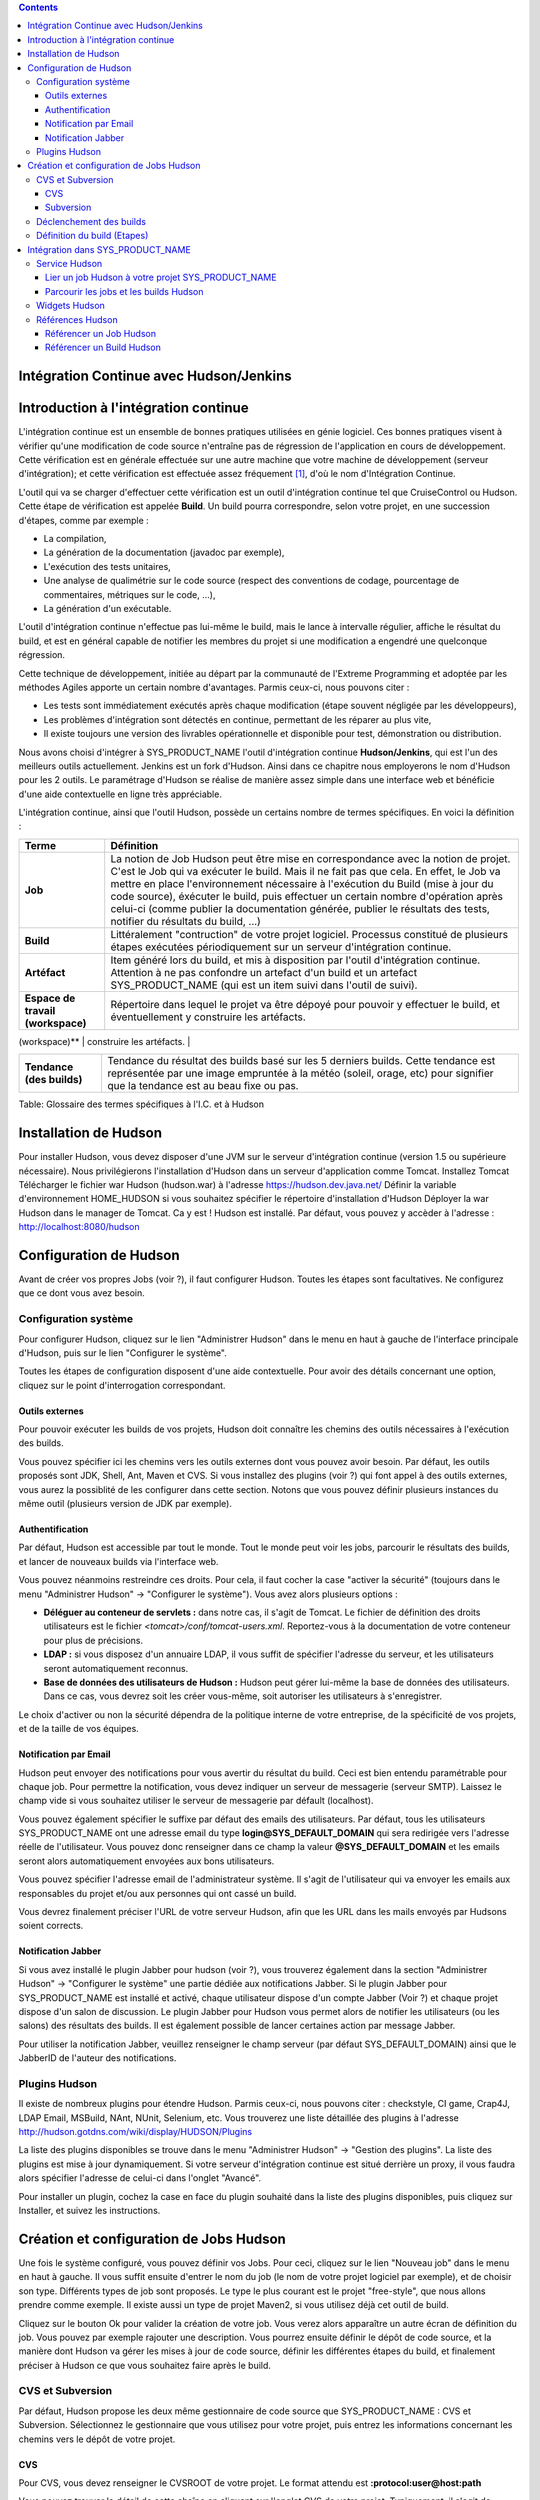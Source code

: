 .. contents::
   :depth: 3
..

Intégration Continue avec Hudson/Jenkins
========================================

Introduction à l'intégration continue
=====================================

L'intégration continue est un ensemble de bonnes pratiques utilisées en
génie logiciel. Ces bonnes pratiques visent à vérifier qu'une
modification de code source n'entraîne pas de régression de
l'application en cours de développement. Cette vérification est en
générale effectuée sur une autre machine que votre machine de
développement (serveur d'intégration); et cette vérification est
effectuée assez fréquement  [1]_, d'où le nom d'Intégration Continue.

L'outil qui va se charger d'effectuer cette vérification est un outil
d'intégration continue tel que CruiseControl ou Hudson. Cette étape de
vérification est appelée **Build**. Un build pourra correspondre, selon
votre projet, en une succession d'étapes, comme par exemple :

-  La compilation,

-  La génération de la documentation (javadoc par exemple),

-  L'exécution des tests unitaires,

-  Une analyse de qualimétrie sur le code source (respect des
   conventions de codage, pourcentage de commentaires, métriques sur le
   code, ...),

-  La génération d'un exécutable.

L'outil d'intégration continue n'effectue pas lui-même le build, mais le
lance à intervalle régulier, affiche le résultat du build, et est en
général capable de notifier les membres du projet si une modification a
engendré une quelconque régression.

Cette technique de développement, initiée au départ par la communauté de
l'Extreme Programming et adoptée par les méthodes Agiles apporte un
certain nombre d'avantages. Parmis ceux-ci, nous pouvons citer :

-  Les tests sont immédiatement exécutés après chaque modification
   (étape souvent négligée par les développeurs),

-  Les problèmes d'intégration sont détectés en continue, permettant de
   les réparer au plus vite,

-  Il existe toujours une version des livrables opérationnelle et
   disponible pour test, démonstration ou distribution.

Nous avons choisi d'intégrer à SYS\_PRODUCT\_NAME l'outil d'intégration
continue **Hudson/Jenkins**, qui est l'un des meilleurs outils
actuellement. Jenkins est un fork d'Hudson. Ainsi dans ce chapitre nous
employerons le nom d'Hudson pour les 2 outils. Le paramétrage d'Hudson
se réalise de manière assez simple dans une interface web et bénéficie
d'une aide contextuelle en ligne très appréciable.

L'intégration continue, ainsi que l'outil Hudson, possède un certains
nombre de termes spécifiques. En voici la définition :

+------------------+----------------------------------------------------------+
| Terme            | Définition                                               |
+==================+==========================================================+
| **Job**          | La notion de Job Hudson peut être mise en correspondance |
|                  | avec la notion de projet. C'est le Job qui va exécuter   |
|                  | le build. Mais il ne fait pas que cela. En effet, le Job |
|                  | va mettre en place l'environnement nécessaire à          |
|                  | l'exécution du Build (mise à jour du code source),       |
|                  | éxécuter le build, puis effectuer un certain nombre      |
|                  | d'opération après celui-ci (comme publier la             |
|                  | documentation générée, publier le résultats des tests,   |
|                  | notifier du résultats du build, ...)                     |
+------------------+----------------------------------------------------------+
| **Build**        | Littéralement "contruction" de votre projet logiciel.    |
|                  | Processus constitué de plusieurs étapes exécutées        |
|                  | périodiquement sur un serveur d'intégration continue.    |
+------------------+----------------------------------------------------------+
| **Artéfact**     | Item généré lors du build, et mis à disposition par      |
|                  | l'outil d'intégration continue. Attention à ne pas       |
|                  | confondre un artefact d'un build et un artefact          |
|                  | SYS\_PRODUCT\_NAME (qui est un item suivi dans l'outil   |
|                  | de suivi).                                               |
+------------------+----------------------------------------------------------+
| **Espace de      | Répertoire dans lequel le projet va être dépoyé pour     |
| travail          | pouvoir y effectuer le build, et éventuellement y        |
| (workspace)**    | construire les artéfacts.                                |
+------------------+----------------------------------------------------------+
| **Statut (du     | Etat du build. Peut prendre diverses valeurs selon       |
| build)**         | l'outil. Hudson propose 4 états :                        |
|                  |                                                          |
|                  | -  Succès : tout s'est bien passé, aucun test n'est en   |
|                  |    échec,                                                |
|                  |                                                          |
|                  | -  Instable : le build s'est achevé, mais il est         |
|                  |    instable (des tests sont en échecs par exemple),      |
|                  |                                                          |
|                  | -  Echec : le build est en échec                         |
|                  |                                                          |
|                  | -  Inactif : aucun build n'a encore été lancé ou le      |
|                  |    build est désactivé.                                  |
|                  |                                                          |
                                                                             
+------------------+----------------------------------------------------------+
| **Tendance (des  | Tendance du résultat des builds basé sur les 5 derniers  |
| builds)**        | builds. Cette tendance est représentée par une image     |
|                  | empruntée à la météo (soleil, orage, etc) pour signifier |
|                  | que la tendance est au beau fixe ou pas.                 |
+------------------+----------------------------------------------------------+

Table: Glossaire des termes spécifiques à l'I.C. et à Hudson

Installation de Hudson
======================

Pour installer Hudson, vous devez disposer d'une JVM sur le serveur
d'intégration continue (version 1.5 ou supérieure nécessaire). Nous
privilégierons l'installation d'Hudson dans un serveur d'application
comme Tomcat. Installez Tomcat Télécharger le fichier war Hudson
(hudson.war) à l'adresse https://hudson.dev.java.net/ Définir la
variable d'environnement HOME\_HUDSON si vous souhaitez spécifier le
répertoire d'installation d'Hudson Déployer la war Hudson dans le
manager de Tomcat. Ca y est ! Hudson est installé. Par défaut, vous
pouvez y accèder à l'adresse : http://localhost:8080/hudson

Configuration de Hudson
=======================

Avant de créer vos propres Jobs (voir ?), il faut configurer Hudson.
Toutes les étapes sont facultatives. Ne configurez que ce dont vous avez
besoin.

Configuration système
---------------------

Pour configurer Hudson, cliquez sur le lien "Administrer Hudson" dans le
menu en haut à gauche de l'interface principale d'Hudson, puis sur le
lien "Configurer le système".

Toutes les étapes de configuration disposent d'une aide contextuelle.
Pour avoir des détails concernant une option, cliquez sur le point
d'interrogation correspondant.

Outils externes
~~~~~~~~~~~~~~~

Pour pouvoir exécuter les builds de vos projets, Hudson doit connaître
les chemins des outils nécessaires à l'exécution des builds.

Vous pouvez spécifier ici les chemins vers les outils externes dont vous
pouvez avoir besoin. Par défaut, les outils proposés sont JDK, Shell,
Ant, Maven et CVS. Si vous installez des plugins (voir ?) qui font appel
à des outils externes, vous aurez la possiblité de les configurer dans
cette section. Notons que vous pouvez définir plusieurs instances du
même outil (plusieurs version de JDK par exemple).

Authentification
~~~~~~~~~~~~~~~~

Par défaut, Hudson est accessible par tout le monde. Tout le monde peut
voir les jobs, parcourir le résultats des builds, et lancer de nouveaux
builds via l'interface web.

Vous pouvez néanmoins restreindre ces droits. Pour cela, il faut cocher
la case "activer la sécurité" (toujours dans le menu "Administrer
Hudson" -> "Configurer le système"). Vous avez alors plusieurs options :

-  **Déléguer au conteneur de servlets :** dans notre cas, il s'agit de
   Tomcat. Le fichier de définition des droits utilisateurs est le
   fichier *<tomcat>/conf/tomcat-users.xml*. Reportez-vous à la
   documentation de votre conteneur pour plus de précisions.

-  **LDAP :** si vous disposez d'un annuaire LDAP, il vous suffit de
   spécifier l'adresse du serveur, et les utilisateurs seront
   automatiquement reconnus.

-  **Base de données des utilisateurs de Hudson :** Hudson peut gérer
   lui-même la base de données des utilisateurs. Dans ce cas, vous
   devrez soit les créer vous-même, soit autoriser les utilisateurs à
   s'enregistrer.

Le choix d'activer ou non la sécurité dépendra de la politique interne
de votre entreprise, de la spécificité de vos projets, et de la taille
de vos équipes.

Notification par Email
~~~~~~~~~~~~~~~~~~~~~~

Hudson peut envoyer des notifications pour vous avertir du résultat du
build. Ceci est bien entendu paramétrable pour chaque job. Pour
permettre la notification, vous devez indiquer un serveur de messagerie
(serveur SMTP). Laissez le champ vide si vous souhaitez utiliser le
serveur de messagerie par défault (localhost).

Vous pouvez également spécifier le suffixe par défaut des emails des
utilisateurs. Par défaut, tous les utilisateurs SYS\_PRODUCT\_NAME ont
une adresse email du type **login@SYS\_DEFAULT\_DOMAIN** qui sera
redirigée vers l'adresse réelle de l'utilisateur. Vous pouvez donc
renseigner dans ce champ la valeur **@SYS\_DEFAULT\_DOMAIN** et les
emails seront alors automatiquement envoyées aux bons utilisateurs.

Vous pouvez spécifier l'adresse email de l'administrateur système. Il
s'agit de l'utilisateur qui va envoyer les emails aux responsables du
projet et/ou aux personnes qui ont cassé un build.

Vous devrez finalement préciser l'URL de votre serveur Hudson, afin que
les URL dans les mails envoyés par Hudsons soient corrects.

Notification Jabber
~~~~~~~~~~~~~~~~~~~

Si vous avez installé le plugin Jabber pour hudson (voir ?), vous
trouverez également dans la section "Administrer Hudson" -> "Configurer
le système" une partie dédiée aux notifications Jabber. Si le plugin
Jabber pour SYS\_PRODUCT\_NAME est installé et activé, chaque
utilisateur dispose d'un compte Jabber (Voir ?) et chaque projet dispose
d'un salon de discussion. Le plugin Jabber pour Hudson vous permet alors
de notifier les utilisateurs (ou les salons) des résultats des builds.
Il est également possible de lancer certaines action par message Jabber.

Pour utiliser la notification Jabber, veuillez renseigner le champ
serveur (par défaut SYS\_DEFAULT\_DOMAIN) ainsi que le JabberID de
l'auteur des notifications.

Plugins Hudson
--------------

Il existe de nombreux plugins pour étendre Hudson. Parmis ceux-ci, nous
pouvons citer : checkstyle, CI game, Crap4J, LDAP Email, MSBuild, NAnt,
NUnit, Selenium, etc. Vous trouverez une liste détaillée des plugins à
l'adresse http://hudson.gotdns.com/wiki/display/HUDSON/Plugins

La liste des plugins disponibles se trouve dans le menu "Administrer
Hudson" -> "Gestion des plugins". La liste des plugins est mise à jour
dynamiquement. Si votre serveur d'intégration continue est situé
derrière un proxy, il vous faudra alors spécifier l'adresse de celui-ci
dans l'onglet "Avancé".

Pour installer un plugin, cochez la case en face du plugin souhaité dans
la liste des plugins disponibles, puis cliquez sur Installer, et suivez
les instructions.

Création et configuration de Jobs Hudson
========================================

Une fois le système configuré, vous pouvez définir vos Jobs. Pour ceci,
cliquez sur le lien "Nouveau job" dans le menu en haut à gauche. Il vous
suffit ensuite d'entrer le nom du job (le nom de votre projet logiciel
par exemple), et de choisir son type. Différents types de job sont
proposés. Le type le plus courant est le projet "free-style", que nous
allons prendre comme exemple. Il existe aussi un type de projet Maven2,
si vous utilisez déjà cet outil de build.

Cliquez sur le bouton Ok pour valider la création de votre job. Vous
verez alors apparaître un autre écran de définition du job. Vous pouvez
par exemple rajouter une description. Vous pourrez ensuite définir le
dépôt de code source, et la manière dont Hudson va gérer les mises à
jour de code source, définir les différentes étapes du build, et
finalement préciser à Hudson ce que vous souhaitez faire après le build.

CVS et Subversion
-----------------

Par défaut, Hudson propose les deux même gestionnaire de code source que
SYS\_PRODUCT\_NAME : CVS et Subversion. Sélectionnez le gestionnaire que
vous utilisez pour votre projet, puis entrez les informations concernant
les chemins vers le dépôt de votre projet.

CVS
~~~

Pour CVS, vous devez renseigner le CVSROOT de votre projet. Le format
attendu est **:protocol:user@host:path**

Vous pouvez trouver le détail de cette chaîne en cliquant sur l'onglet
CVS de votre projet. Typiquement, il s'agit de
**:pserver:[username]@[projectname].SYS\_DEFAULT\_DOMAIN:/cvsroot/[projectname]**

Vous pouvez également préciser un ou plusieurs modules, une branche.

Subversion
~~~~~~~~~~

Pour Subversion, vous devez aussi renseigner l'URL du dépôt SVN. Cette
information est disponible sur l'interface web de SYS\_PRODUCT\_NAME en
cliquant sur l'onglet SVN de votre projet. Il s'agit d'une chaîne de
type **http://SYS\_DEFAULT\_DOMAIN/svnroot/[projectname]**

Hudson vous demandera d'entrer une authentification Subversion afin de
pouvoir accéder au dépôt de code. Vous avez plusieurs options pour gérer
cette authentification (entrer directement vos login/mot de passe,
utiliser l'authentification par clé publique SSH ou utiliser un
certificat HTTPS client). Nous vous laissons le soin de choisir celle
qui vous correspond le mieux.

Vous pouvez ajouter plusieurs dépôts subversion en cliquant sur le
bouton "Ajoutez d'autres emplacements".

Enfin, si vous souhaitez permettre à vos utilisateurs de naviguer dans
la base de code source via l'interface d'Hudson, vous devez sélectionner
"ViewSVN" dans le champ Navigateur de la base de code, puis entrer la
chaîne suivante :
**http://SYS\_DEFAULT\_DOMAIN/svn/viewvc.php?roottype=svn&root=[le\_nom\_court\_de\_votre\_projet]**

Déclenchement des builds
------------------------

Comme nous l'expliquions en introduction, l'intérêt de l'intégration
continue réside dans le fait que, une fois paramétré correctement, le
build est réalisé en continu, sans plus vous en soucier. Il reste
cependant à définir la manière dont les builds vont être lancés. Deux
options principales s'offrent à vous :

-  **Scruter l'outil de gestion de version** : demande à Hudson de
   scruter les changements dans l'outil de gestion de version. Vous
   pouvez définir la fréquence suivant la syntaxe cron (voir aide Hudson
   en ligne). Notez toutefois que cette opération est consommatrice de
   ressources pour le serveur SYS\_PRODUCT\_NAME. Envisagez d'utiliser
   la méthode de type 'push' pour éviter cette surcharge (voir
   ci-dessous).

-  **Déclencher les builds à distance** : cette méthode de type 'push'
   évite la surcharge du serveur. Le build est déclenché par une URL.
   Pour éviter que n'importe qui déclenche le build, vous pouvez
   spécifier un jeton (token) qui servira de protection. Pour que le
   build soit effectivement déclenché après chaque modification de code
   source, il faudra le paramétrer dans SYS\_PRODUCT\_NAME dans l'onglet
   'Build' de votre projet (Voir ?). Vous pourrez également spécifier le
   jeton si vous en avez défini un.

Définition du build (Etapes)
----------------------------

Il vous faut maintenant définir ce que va réellement faire le build
(compiler votre projet, générer la documentation, exécuter les tests
unitaires, etc.). Pour cela, vous pouvez ajouter autant d'étapes que
nécessaire. Par défaut (sans autre plugin), Hudson propose 4 types
d'étapes possibles :

-  **Exécuter un script shell** : vous permet d'entrer directement un
   script shell dans le champ texte. Vous avez à disposition un certain
   nombre de variable d'environnement (voir l'aide en ligne).

-  **Exécuter une ligne de commande batch Windows** : vous permet
   d'entrer directement un script batch Windows dans le champ texte.
   Vous avez à disposition un certain nombre de variable d'environnement
   (voir l'aide en ligne).

-  **Appeler Ant** : vous permet d'appeler un script Ant. Vous pouvez
   choisir la version de Ant à utiliser si vous en avez défini plusieurs
   (voir ?), et éventuellement définir une cible précise. En cliquant
   sur le bouton "Avancé", vous pouvez également spécifier des
   propriétes et des options Java.

-  **Invoquer les cibles Maven de haut niveau** : vous permet d'appeler
   les cibles Maven. Précisez les cibles en question. Le bouton "Avancé"
   vous permet de définir le fichier POM, des propriétés et des options
   Java.

Cette partie de définition des étapes du build étant propre à chaque
projet, nous vous laisserons le soin de la remplir selon vos besoins.
Actions à la suite du build
---------------------------

Après le build, Hudson vous propose un certain nombre d'actions. On peut
citer parmis elle :

-  **Archiver des artefacts** : si votre build produit un exécutable (ou
   un zip, un tar), ou génère de la documentation utilisateur par
   exemple, vous pouvez publier ces artefacts sur la page du build
   Hudson. Vous devez donc spécifier le chemin vers ses artefacts à
   publier (le répertoire de référence est l'espace de travail -
   workspace - de votre projet). Vous pouvez utiliser les wildcard (\*)
   pour définir les artefacts à publier. Vous pouvez choisir de
   conserver ou non l'ensemble des artefatcs, ou seulement les derniers
   générés avec succès pour gagner de la place.

-  **Publier les javadocs** : si votre build produit de la javadoc, vous
   pouvez la publier sur la page du build. Pour ce faire, entrez le
   chemin vers le répertoire racine de la javadoc. Vous pouvez là aussi
   utiliser le wildcard et choisir ou non d'archiver les anciennes
   versions.

-  **Publier le rapport de résultat des tests JUnit** : si votre build
   exécute des tests unitaires JUnit, vous pouvez publier un rapport de
   résultat des tests sur la page du build. Pour cela, spécifiez le
   chemin des fichiers XML de rapport des tests générés par JUnit. Si
   vous utilisez un autre plugin de tests, vous trouverez certainement
   l'équivalent.

-  **Construire d'autres projets** : Votre Job peut être dépendant d'un
   autre Job. Dans ce cas, vous pouvez souhaitez construire un autre
   projet (job) après ce build. Le cas échéant, indiquez le nom du job à
   construire après ce build. Vous avez la possibilité aussi définir si
   le job doit être construit même si le build courant est en échec.

-  **Notifier par email** : Hudson a la capacité d'envoyer des emails
   aux destinaires spécifiés lorsque certains évènements importants ont
   eu lieu. Vous pouvez entrez une liste d'adresses email destinataires
   de ces notifications. Une bonne pratique peut être de mettre dans ce
   champ une liste de distribution (spéciale pour Hudson ou non) qui
   avertira l'ensemble de l'équipe (voir ? pour créer des listes de
   distribution). Les évènements déclenchant des notifications sont
   gérés de la façon suivante :

   -  Chaque build en échec provoque l'envoi d'un mail.

   -  Un build qui passe avec succès après un build en échec provoque
      l'envoi d'un mail, ce qui permet de savoir qu'une situation de
      crise est résolue.

   -  Un build instable après un build avec succès provoque l'envoi d'un
      mail, indiquant ainsi qu'il y a eu une régression.

   -  Sauf configuration contraire, chaque build instable provoque
      l'envoi d'un mail, indiquant ainsi qu'une régression est toujours
      d'actualité.

   Pour les projets qui ne suivent pas les bonnes pratiques et où les
   builds instables sont la norme, décochez la case "Envoyer un email à
   chaque build instable".

   Vous pouvez également envoyer un email aux personnes qui ont cassé le
   build. Pour que cela fonctionne correctement et que les utilisateurs
   soient automatiquement reconnus par Hudson, il faut vérifier que le
   serveur soit correctement configuré (voir ?).

Intégration dans SYS\_PRODUCT\_NAME
===================================

Parce que l'intégration continue fait partie des bonnes pratiques de
développement logiciel, et pas seulement dans des projets mettant en
oeuvre les méthodologies Agiles, SYS\_PRODUCT\_NAME intègre l'outil
Hudson. Nous avons vu plus haut comment installer (voir ?) et configurer
(voir ?) Hudson. Nous avons également vu comment créer et configurer ses
jobs Hudson (voir ?). Voyons maintenant comment Hudson est intégré à
SYS\_PRODUCT\_NAME.

Service Hudson
--------------

Si le plugin Hudson est installé et activé sur votre serveur
SYS\_PRODUCT\_NAME, chaque projet peut activer le service Hudson (voir ?
pour activer des services dans votre projet).

Une fois le service activé, vous verrez apparaître un nouvel onglet
"Build" dans la barre des services. Il s'agit de l'onglet correspondant
à l'intégration continue avec Hudson.

Lier un job Hudson à votre projet SYS\_PRODUCT\_NAME
~~~~~~~~~~~~~~~~~~~~~~~~~~~~~~~~~~~~~~~~~~~~~~~~~~~~

Pour lier un job Hudson à votre projet, sélectionnez l'onglet Build de
votre projet, puis cliquez sur le lien 'Ajouter un job'. Vous devez
alors entrer l'URL du job Hudson que vous souhaitez associer à votre
projet (par exemple :
http://[mon\_serveur\_ic]:8080/hudson/job/[mon\_job]).

Vous pouvez ensuite décider d'activer le déclenchement automatique du
build pour ce job après chaque commit effectué sur le dépôt de code
source de votre projet (CVS ou Subversion). Si vous avez protégé votre
build avec un jeton (token), vous pouvez également le spécifier (voir ?
pour plus d'explication). En cochant cette option, chaque commit
déclenchera un build du job lié, via un hook de pré-commit (vous n'avez
rien d'autre à faire).

Il est possible de lier plusieurs Jobs Hudson à un même projet
SYS\_PRODUCT\_NAME.

Parcourir les jobs et les builds Hudson
~~~~~~~~~~~~~~~~~~~~~~~~~~~~~~~~~~~~~~~

Lorsque vous cliquez sur l'onglet Build de votre projet, vous voyez un
tableau qui vous présente l'ensemble des jobs associés à votre projet.
Pour chaque job, vous voyez son état actuel (icône de couleur à gauche
du nom du job), son nom, le dernier build en succès, le dernier build en
échec, si vous avez activé ou non le déclenchement automatique du build
(voir ?). Si vous êtes administrateur du projet, vous verrez également
apparaître pour chaque job des icones vous permettant de modifier le job
ou de le supprimer.

Le nom du job est automatiquement détecté lors de la création, mais vous
pouvez le changer en éditant le job. Ceci est assez pratique si vous
souhaitez référencer des objets Hudson (voir ?). Les espaces pour les
noms de jobs seront automatiquement remplacés par des tirets bas (\_),
afin de permettre les références.

Le nom du job et les derniers builds sont des liens hypertextes qui
ouvriront la section Hudson correspondante dans une fenêtre juste en
dessous. Ceci est très pratique pour naviguer dans l'interface de Hudson
tout en restant dans l'interface de SYS\_PRODUCT\_NAME. Si vous
souhaitez visualiser la page Hudson en grand, vous pouvez cliquer sur le
lien 'voir seulement cette fenêtre' en haut à droite.

Le tableau vous propose également un lien vers le flux RSS de chaque
job.

Widgets Hudson
--------------

Le service Hudson vous permet d'agrémenter votre tableau de bord projet
ou personnel de nombreux widgets. Pour savoir comment ajouter des
widgets à votre tableau de bord personnel (votre page personnel), voir
?. La procédure est similaire pour ajouter des widgets au tableau de
bord projet (page sommaire du projet, voir ?).

-  **Mes jobs Hudson** : ce widget est utilisable sur la page
   personnelle seulement. Il représente par défaut un aperçu de
   l'ensemble des jobs des projets dont vous êtes membre. Vous pouvez
   bien entendu choisir les jobs que vous souhaitez voir affichés en
   cliquant sur le lien "préférences" du widget.

-  **Aperçu des jobs** : ce widget est utilisable sur la page projet
   uniquement. Il permet d'afficher un aperçu des jobs de votre projet.
   Si vous avez plusieurs jobs associés à votre projet, vous pouvez
   choisir ceux que vous souhaitez voir dans le widget (lien
   préférences).

-  **Derniers builds** : ce widget est utilisable sur le tableau projet
   et personnel. Il est lié à un seul job, et vous présente les derniers
   builds du job (dernier en date, dernier succès, dernier échec). Il
   affiche également la tendance du projet (icône météo, voir ?).

-  **Résultat des tests** : ce widget est utilisable sur le tableau
   projet et personnel. Il est lié à un seul job, et vous présente les
   résultats des tests du dernier build du job concerné. Il faut que
   votre job dispose de tests et qu'il les publie pour que ce widget
   affiche quelque chose. Les résultats sont présentés sous forme de
   camembert.

-  **Tendance des tests** : ce widget est utilisable sur le tableau
   projet et personnel. Il est lié à un seul job, et vous présente la
   tendance des résultats des tests du job concerné. Il faut que votre
   job dispose de tests pour que ce widget affiche quelque chose. Ce
   graphique représente le nombre de tests (en échec et en succès) dans
   le temps. Cela permet par exemple au chef de projet de vérifier que
   le nombre de tests est en constante augmentation avec le nombre de
   builds/commits.

-  **Historique des builds** : ce widget est utilisable sur le tableau
   projet et personnel. Il est lié à un seul job, et vous présente
   l'historique des builds sous forme de flux RSS. Pour chaque build de
   la liste, vous avez son numéro, son état et sa date.

-  **Derniers artéfacts du build** : ce widget est utilisable sur le
   tableau projet et personnel. Il est lié à un seul job, et vous
   présente les derniers artéfacts publiés. Il faut que votre job
   dispose d'artéfacts et qu'il les publie pour que ce widget affiche
   quelque chose.

Références Hudson
-----------------

Il est possible de créer des références vers certains objets Hudson dans
SYS\_PRODUCT\_NAME. Certaines références sont prédéfinies (job, build),
mais vous pouvez tout à fait définir vos propres références si besoin
(voir ? pour plus de détails sur les références)

Référencer un Job Hudson
~~~~~~~~~~~~~~~~~~~~~~~~

Le mot clé pour référencer un job est : **job**. Pour référencer un job,
vous pouvez utiliser les syntaxes suivantes :

-  job #LeNomDuJobAReferencer (le job en question doit se trouver alors
   dans le projet courant)

-  job #projet:LeNomDuJobAReferencer (le job en question doit se trouver
   alors dans le projet de nom 'projet')

-  job #num\_projet:LeNomDuJobAReferencer (le job en question doit se
   trouver alors dans le projet numéro 'num\_projet')

Référencer un Build Hudson
~~~~~~~~~~~~~~~~~~~~~~~~~~

Le mot clé pour référencer un build est : **build**. Pour référencer un
build, vous pouvez utiliser les syntaxes suivantes :

-  build #XXX (il ne doit y avoir alors qu'un seul job associé au projet
   courant, et le build référencé est alors le build numéro 'XXX' de ce
   job)

-  build #UnJob/XXX (référence le build numéro 'XXX' du job 'UnJob' du
   projet courant)

-  build #projet:UnJob/XXX (référence le build numéro 'XXX' du job
   'UnJob' du projet 'projet')

-  build #num\_projet:UnJob/XXX (référence le build numéro 'XXX' du job
   'UnJob' du projet numéro 'num\_projet')

.. [1]
   Plusieurs stratégies sont possibles : après chaque commit, à
   intervalle régulier (toutes les heures, toutes les nuits). Tout
   dépend de la taille du projet, du nombre de développeurs, de la
   fréquence des modifications.

